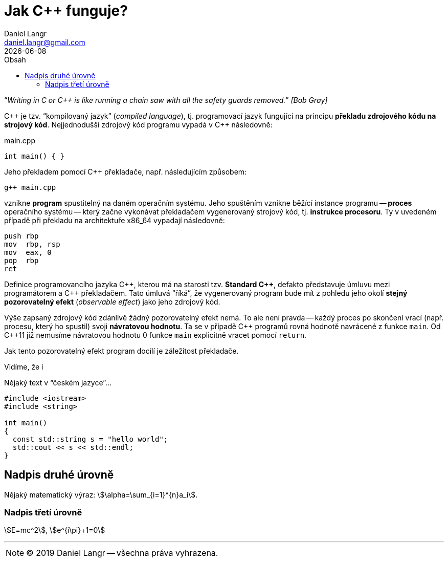 = Jak {cpp} funguje?
Daniel Langr <daniel.langr@gmail.com>
:revdate: {docdate}
:lang: cs
:nofooter:
:favicon: favicon.png
:icons: font
//:source-highlighter: coderay
:source-highlighter: highlightjs
:highlightjs-theme: agate
:toc: left
:toc-title: Obsah
//:source-highlighter: prettify
:source-language: c++
:stem: 

//[{docdate}]

"`__Writing in C or C++ is like running a chain saw with all the safety guards removed.__`" _[Bob Gray]_

{cpp} je tzv. "`kompilovaný jazyk`" (_compiled language_), tj. programovací jazyk fungující na principu *překladu zdrojového kódu na strojový kód*. Nejjednodušší zdrojový kód programu vypadá v {cpp} následovně:

.main.cpp
[source]
----
int main() { }
----

Jeho překladem pomocí C++ překladače, např. následujícím způsobem:

[source,bash]
----
g++ main.cpp
----

vznikne *program* spustitelný na daném operačním systému. Jeho spuštěním vznikne běžící instance programu -- *proces* operačního systému -- který začne vykonávat překladačem vygenerovaný strojový kód, tj. *instrukce procesoru*. Ty v uvedeném případě při překladu na architektuře x86_64 vypadají následovně:

[source,x86asm]
----
push rbp
mov  rbp, rsp
mov  eax, 0
pop  rbp
ret
----

Definice programovancího jazyka {cpp}, kterou má na starosti tzv. *Standard {cpp}*, defakto představuje úmluvu mezi programátorem a {cpp} překladačem. Tato úmluvá "`říká`", že vygenerovaný program bude mít z pohledu jeho okolí *stejný pozorovatelný efekt* (_observable effect_) jako jeho zdrojový kód.

Výše zapsaný zdrojový kód zdánlivě žádný pozorovatelný efekt nemá. To ale není pravda -- každý proces po skončení vrací (např. procesu, který ho spustil) svoji *návratovou hodnotu*. Ta se v případě {cpp} programů rovná hodnotě navrácené z funkce `main`. Od {cpp}11 již nemusíme návratovou hodnotu 0 funkce `main` explicitně vracet pomocí `return`. 

Jak tento pozorovatelný efekt program docílí je záležitost překladače. 


Vidíme, že i 




Nějaký text v "`českém jazyce`"...

[source]
----
#include <iostream>
#include <string>

int main()
{
  const std::string s = "hello world";
  std::cout << s << std::endl;
}
----

== Nadpis druhé úrovně

Nějaký matematický výraz: stem:[\alpha=\sum_{i=1}^{n}a_i].

=== Nadpis třetí úrovně

stem:[E=mc^2], stem:[e^{i\pi}+1=0]

'''

****
NOTE: (C) 2019 Daniel Langr -- všechna práva vyhrazena.
****
